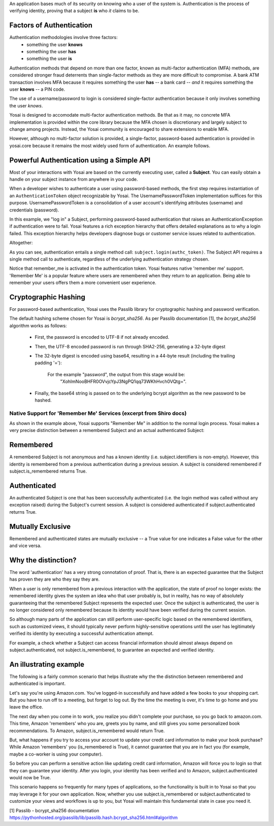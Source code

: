 
An application bases much of its security on knowing who a user of the system is.
Authentication is the process of verifying identity, proving that a subject **is**
who *it* claims to be.

Factors of Authentication
-------------------------
Authentication methodologies involve three factors:
    - something the user **knows**
    - something the user **has**
    - something the user **is**

Authentication methods that depend on more than one factor, known as multi-factor
authentication (MFA) methods, are considered stronger fraud deterrents than
single-factor methods as they are more difficult to compromise.  A bank ATM
transaction involves MFA because it requires something the user **has** -- a bank card --
*and* it requires something the user **knows** -- a PIN code.

The use of a username/password to login is considered single-factor
authentication because it only involves something the user *knows*.

Yosai is designed to accomodate multi-factor authentication methods.   Be that
as it may, no concrete MFA implementation is provided within the core library
because the MFA chosen is discretionary and largely subject to change among
projects.  Instead, the Yosai community is encouraged to share extensions to enable MFA. 

However, although no multi-factor solution is provided, a single-factor, password-based 
authentication is provided in yosai.core because it remains the most widely used form 
of authentication.  An example follows. 


Powerful Authentication using a Simple API
------------------------------------------
Most of your interactions with Yosai are based on the currently executing user, 
called a **Subject**.  You can easily obtain a handle on your subject instance 
from anywhere in your code.

When a developer wishes to authenticate a user using password-based methods,
the first step requires instantiation of an ``AuthenticationToken`` object 
recognizable by Yosai.  The UsernamePasswordToken implementation suffices for
this purpose.  UsernamePasswordToken is a consolidation of a user account's 
identifying attributes (username) and credentials (password).

In this example, we "log in" a Subject, performing password-based authentication 
that raises an AuthenticationException if authentication were to fail.  Yosai 
features a rich exception hierarchy that offers detailed explanations as to why 
a login failed. This exception hierarchy helps developers diagnose bugs or 
customer service issues related to authentication.

Altogether:

.. code-block:: python
    from yosai.core import SecurityUtils, UsernamePasswordToken

    subject = SecurityUtils.get_subject()

    authc_token = UsernamePasswordToken(username='thedude', 
                                        credentials='letsgobowling')
    authc_token.remember_me = True

    try:
        subject.login(authc_token)
    except UnknownAccountException:
        # insert here
    except IncorrectCredentialsException:
        # insert here
    except LockedAccountException:
        # insert here
    except ExcessiveAttemptsException:
        # insert here
    except AuthenticationException:
        # insert here

As you can see, authentication entails a single method call: ``subject.login(authc_token)``. 
The Subject API requires a single method call to authenticate, regardless of 
the underlying authentication strategy chosen.

Notice that remember_me is activated in the authentication token.  Yosai 
features native 'remember me' support.  'Remember Me' is a popular 
feature where users are remembered when they return to an application.  
Being able to remember your users offers them a more convenient user experience.  

Cryptographic Hashing
---------------------
For password-based authentication, Yosai uses the Passlib library for 
cryptographic hashing and password verification.

The default hashing scheme chosen for Yosai is *bcrypt_sha256*. As per Passlib
documentation [1], the *bcrypt_sha256* algorithm works as follows:

    - First, the password is encoded to UTF-8 if not already encoded.
    - Then, the UTF-8 encoded password is run through SHA2-256, generating a 32-byte digest
    - The 32-byte digest is encoded using base64, resulting in a 44-byte result
      (including the trailing padding '='):
          For the example "password", the output from this stage would be:
            "XohImNooBHFR0OVvjcYpJ3NgPQ1qq73WKhHvch0VQtg=".

    - Finally, the base64 string is passed on to the underlying bcrypt algorithm
      as the new password to be hashed.


Native Support for 'Remember Me' Services (excerpt from Shiro docs)
===================================================================
As shown in the example above, Yosai supports "Remember Me" in addition to 
the normal login process.  Yosai makes a very precise distinction between a 
remembered Subject and an actual authenticated Subject:

Remembered
----------
A remembered Subject is not anonymous and has a known 
identity (i.e. subject.identifiers is non-empty). However, this identity is 
remembered from a previous authentication during a previous session. 
A subject is considered remembered if subject.is_remembered returns True. 

Authenticated
-------------
An authenticated Subject is one that has been successfully 
authenticated (i.e. the login method was called without any exception raised) 
during the Subject's current session. A subject is considered authenticated 
if subject.authenticated returns True.
    
Mutually Exclusive
------------------
Remembered and authenticated states are mutually exclusive --  a True value 
for one indicates a False value for the other and vice versa.

Why the distinction?
----------------------------------------------
The word 'authentication' has a very strong connotation of proof. That is, 
there is an expected guarantee that the Subject has proven they are who they 
say they are.

When a user is only remembered from a previous interaction with the application, 
the state of proof no longer exists: the remembered identity gives the system 
an idea who that user probably is, but in reality, has no way of absolutely 
guaranteeing that the remembered Subject represents the expected user. Once the 
subject is authenticated, the user is no longer considered only remembered 
because its identity would have been verified during the current session.

So although many parts of the application can still perform user-specific logic 
based on the remembered identifiers, such as customized views, it should 
typically never perform highly-sensitive operations until the user has 
legitimately verified its identity by executing a successful authentication 
attempt.

For example, a check whether a Subject can access financial information should 
almost always depend on subject.authenticated, not subject.is_remembered, to 
guarantee an expected and verified identity.

An illustrating example
-----------------------

The following is a fairly common scenario that helps illustrate why the the 
distinction between remembered and authenticated is important.

Let's say you're using Amazon.com. You've logged-in successfully and have added 
a few books to your shopping cart. But you have to run off to a meeting, but 
forget to log out. By the time the meeting is over, it's time to go home and 
you leave the office.

The next day when you come in to work, you realize you didn't complete your 
purchase, so you go back to amazon.com. This time, Amazon 'remembers' who you
are, greets you by name, and still gives you some personalized book
recommendations. To Amazon, subject.is_remembered would return True.

But, what happens if you try to access your account to update your credit card
information to make your book purchase? While Amazon 'remembers' you
(is_remembered is True), it cannot guarantee that you are in fact you (for
example, maybe a co-worker is using your computer).

So before you can perform a sensitive action like updating credit card
information, Amazon will force you to login so that they can guarantee your
identity. After you login, your identity has been verified and to Amazon,
subject.authenticated would now be True.

This scenario happens so frequently for many types of applications, so the
functionality is built in to Yosai so that you may leverage it for your own
application. Now, whether you use subject.is_remembered or subject.authenticated to
customize your views and workflows is up to you, but Yosai will maintain this
fundamental state in case you need it.


[1] Passlib - bcrypt_sha256 documentation https://pythonhosted.org/passlib/lib/passlib.hash.bcrypt_sha256.html#algorithm
